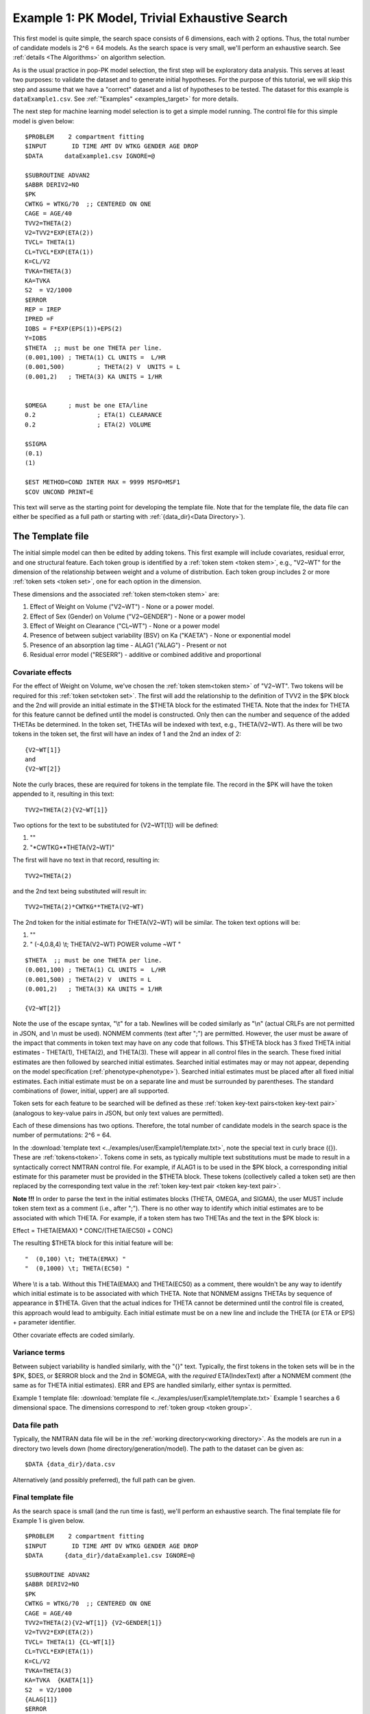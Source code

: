 

.. _startpk1:

##################################################
Example 1: PK Model, Trivial Exhaustive Search
##################################################

This first model is quite simple, the search space consists of 6 dimensions, each with 2 options. Thus, the total number of candidate models is 
2^6 = 64 models. As the search space is very small, we'll perform an exhaustive search. See :ref:`details <The Algorithms>` on algorithm selection.

As is the usual practice in pop-PK model selection, the first step will be exploratory data analysis. This serves at least two purposes: to validate the dataset 
and to generate initial hypotheses. For the purpose of this tutorial, we will skip this step and assume that we have a "correct" dataset and a list of 
hypotheses to be tested. The dataset for this example is ``dataExample1.csv``. See :ref:`"Examples" <examples_target>` for more details.

The next step for machine learning model selection is to get a simple model running. The control file for this simple model is given below:

::

    $PROBLEM    2 compartment fitting
    $INPUT       ID TIME AMT DV WTKG GENDER AGE DROP
    $DATA      dataExample1.csv IGNORE=@
            
    $SUBROUTINE ADVAN2
    $ABBR DERIV2=NO
    $PK      
    CWTKG = WTKG/70  ;; CENTERED ON ONE 
    CAGE = AGE/40 
    TVV2=THETA(2) 
    V2=TVV2*EXP(ETA(2)) 
    TVCL= THETA(1)  
    CL=TVCL*EXP(ETA(1)) 
    K=CL/V2  
    TVKA=THETA(3) 
    KA=TVKA   
    S2 	= V2/1000  
    $ERROR     
    REP = IREP      
    IPRED =F  
    IOBS = F*EXP(EPS(1))+EPS(2)
    Y=IOBS
    $THETA  ;; must be one THETA per line.
    (0.001,100)	; THETA(1) CL UNITS =  L/HR
    (0.001,500) 	; THETA(2) V  UNITS = L
    (0.001,2) 	; THETA(3) KA UNITS = 1/HR  
    
    
    $OMEGA   	; must be one ETA/line
    0.2  		; ETA(1) CLEARANCE 
    0.2  		; ETA(2) VOLUME 
    
    $SIGMA   
    (0.1)
    (1)

    $EST METHOD=COND INTER MAX = 9999 MSFO=MSF1 
    $COV UNCOND PRINT=E
    


This text will serve as the starting point for developing the template file. 
Note that for the template file, the data file can either be specified as a full path or starting with :ref:`{data_dir}<Data Directory>`).

.. _template file: 

********************
The Template file
********************

The initial simple model can then be edited by adding tokens. This first example will include covariates, residual error, and one structural feature. 
Each token group is identified by a :ref:`token stem <token stem>`, e.g., "V2~WT" for the dimension of the 
relationship between weight and a volume of distribution. Each token group includes 
2 or more :ref:`token sets <token set>`, one for each option in the dimension.

These dimensions and the associated :ref:`token stem<token stem>` are:

1. Effect of Weight on Volume ("V2~WT") - None or a power model.
2. Effect of Sex (Gender) on Volume ("V2~GENDER") - None or a power model
3. Effect of Weight on Clearance ("CL~WT") - None or a power model
4. Presence of between subject variability (BSV) on Ka ("KAETA") - None or exponential model
5. Presence of an absorption lag time - ALAG1 ("ALAG") - Present or not
6. Residual error model ("RESERR") - additive or combined additive and proportional

Covariate effects
====================

For the effect of Weight on Volume, we've chosen the :ref:`token stem<token stem>` of "V2~WT". Two tokens will be required for this :ref:`token set<token set>`. The first will
add the relationship to the definition of TVV2 in the $PK block and the 2nd will provide an initial estimate in the $THETA block for the estimated 
THETA. Note that the index for THETA for this feature cannot be defined until the model is constructed. Only then can the number and sequence of the added THETAs be 
determined. In the token set, THETAs will be indexed with text, e.g., THETA(V2~WT). As there will be two tokens in the token set, the first will have an index of 1
and the 2nd an index of 2:

::

     {V2~WT[1]}
     and
     {V2~WT[2]} 
    

Note the curly braces, these are required for tokens in the template file. The record in the $PK will have the token appended to it, resulting in this text:

::

    TVV2=THETA(2){V2~WT[1]}
    
Two options for the text to be substituted for {V2~WT[1]} will 
be defined:

1. ""
2. "\*CWTKG**THETA(V2~WT)"

The first will have no text in that record, resulting in:

::

    TVV2=THETA(2)


and the 2nd text being substituted will result in:

::

    TVV2=THETA(2)*CWTKG**THETA(V2~WT)


The 2nd token for the initial estimate for THETA(V2~WT) will be similar. The token text options will be:

1. ""
2. "  (-4,0.8,4) \\t; THETA(V2~WT) POWER volume ~WT "

::

    $THETA  ;; must be one THETA per line.
    (0.001,100) ; THETA(1) CL UNITS =  L/HR
    (0.001,500) ; THETA(2) V  UNITS = L
    (0.001,2)   ; THETA(3) KA UNITS = 1/HR

    {V2~WT[2]}    

Note the use of the escape syntax, "\\t" for a tab. Newlines will be coded similarly as "\\n" (actual CRLFs are not permitted in JSON, and \\n must be used). 
NONMEM comments (text after ";") are permitted. However, the user must be aware of the impact that comments in token text may have on any code that follows. This $THETA block has 3 fixed THETA initial estimates - THETA(1), 
THETA(2), and THETA(3). These will appear in all control files in the search. These fixed initial estimates are then followed by searched initial estimates. Searched 
initial estimates may or may not appear, depending on the model specification (:ref:`phenotype<phenotype>`). Searched initial estimates must be placed after all 
fixed initial estimates. Each initial estimate must be on a separate line and must be surrounded by parentheses. The standard combinations of (lower, initial, upper) 
are all supported. 

Token sets for each feature to be searched will be defined as these :ref:`token key-text pairs<token key-text pair>` (analogous to key-value pairs 
in JSON, but only text values are permitted).

Each of these dimensions has two options. Therefore, the total number of candidate models 
in the search space is the number of permutations: 2^6 = 64. 

In the :download:`template text <../examples/user/Example1/template.txt>`, note the 
special text in curly brace ({}). These are :ref:`tokens<token>`. Tokens come in sets, as typically 
multiple text substitutions must be made to result in a syntactically correct NMTRAN control file. For 
example, if ALAG1 is to be used in the $PK block, a corresponding initial estimate for 
this parameter must be provided in the $THETA block. These tokens (collectively called a token set) 
are then replaced by the corresponding text value in the :ref:`token key-text pair <token key-text pair>`. 


**Note !!!**
In order to parse the text in the initial estimates blocks (THETA, OMEGA, and SIGMA), the user MUST include token stem text as a comment (i.e., after ";"). There is 
no other way to identify which initial estimates are to be associated with which THETA. 
For example, if a token stem has two THETAs and the text in the $PK block is:

Effect = THETA(EMAX) * CONC/(THETA(EC50) + CONC)

The resulting $THETA block for this initial feature will be:

::

 "  (0,100) \t; THETA(EMAX) "
 "  (0,1000) \t; THETA(EC50) "

Where \\t is a tab. Without this THETA(EMAX) and THETA(EC50) as a comment, there wouldn't be any way to identify which initial estimate is to be associated with which 
THETA. Note that NONMEM assigns THETAs by sequence of appearance in $THETA. Given that the actual indices for THETA cannot be determined until the control file 
is created, this approach would lead to ambiguity. Each initial estimate must be on a new line and include the THETA (or ETA or EPS) + parameter identifier.

Other covariate effects are coded similarly. 


Variance terms
====================

Between subject variability is handled similarly, with the "{}" text. Typically, the first tokens in the token sets will be in the $PK, $DES, or $ERROR block and the  
2nd in $OMEGA, with the *required* ETA(IndexText) after a NONMEM comment (the same as for THETA initial estimates). ERR and EPS are handled similarly, either syntax is permitted.

Example 1 template file: :download:`template file <../examples/user/Example1/template.txt>`
Example 1 searches a 6 dimensional space. The dimensions correspond to :ref:`token group <token group>`. 

Data file path
====================
Typically, the NMTRAN data file will be in the :ref:`working directory<working directory>`. As the models are run in a directory two levels down 
(home directory/generation/model). The path to the dataset can be given as:

::

    $DATA {data_dir}/data.csv

Alternatively (and possibly preferred), the full path can be given.


Final template file
====================
As the search space is small (and the run time is fast), we'll perform an exhaustive search.
The final template file for Example 1 is given below.

::

    $PROBLEM    2 compartment fitting
    $INPUT       ID TIME AMT DV WTKG GENDER AGE DROP
    $DATA      {data_dir}/dataExample1.csv IGNORE=@
            
    $SUBROUTINE ADVAN2
    $ABBR DERIV2=NO
    $PK      
    CWTKG = WTKG/70  ;; CENTERED ON ONE 
    CAGE = AGE/40 
    TVV2=THETA(2){V2~WT[1]} {V2~GENDER[1]}
    V2=TVV2*EXP(ETA(2)) 
    TVCL= THETA(1) {CL~WT[1]}  
    CL=TVCL*EXP(ETA(1)) 
    K=CL/V2  
    TVKA=THETA(3) 
    KA=TVKA  {KAETA[1]}  
    S2 	= V2/1000 
    {ALAG[1]}
    $ERROR     
    REP = IREP      
    IPRED =F  
    IOBS = F {RESERR[1]}
    Y=IOBS
    $THETA  ;; must be one THETA per line.
    (0.001,100)	; THETA(1) CL UNITS =  L/HR
    (0.001,500) 	; THETA(2) V  UNITS = L
    (0.001,2) 	; THETA(3) KA UNITS = 1/HR  
    
    {V2~WT[2]}    
    {V2~GENDER[2]}     
    {CL~WT[2]}  
    {ALAG[2]}
    
    $OMEGA   ;; must be one ETA/line
    0.2  		; ETA(1) CLEARANCE
    ;; test for comments in blocks
    0.2  	; ETA(2) VOLUME
    ;; optional $OMEGA blocks
    {KAETA[2]}   
    
    $SIGMA   

    {RESERR[2]} 
    $EST METHOD=COND INTER MAX = 9999 MSFO=MSF1 
    $COV UNCOND PRINT=E
    
.. _tokens File:

******************
The Tokens file
******************

Example 1 tokens file: :download:`json tokens file <../examples/user/Example1/tokens.json>`

The :ref:`tokens file <tokens_file_target>` provides the :ref:`token key-text pairs<token key-text pair>` that 
are substituted into the template file. This file uses a `JSON <https://www.json.org/json-en.html>`_ file format. 
Unfortunately, comments are not  permitted in JSON files and so this file is without any annotation. Requirements are that 
each :ref:`token set <token set>` within a :ref:`token group <token group>` must have the same number of :ref:`tokens <token>` 
and new lines must be coded using the escape syntax ("\\n"), not just a new line in the file (which will be ignored in JSON). Any number of levels of 
nested tokens (tokens within tokens) is permitted. This can be useful, when one might want to search for covariates 
on a search parameter, as in searching for an effect of FED vs FASTED state on ALAG1, when ALAG1 is also searched (see
:ref:`PK example 2 <Example2_nested_tokens>`). Additional levels of nested tokens are permitted, but the logic of correctly coding them can become quickly daunting. 
The tokens file for Example 1 is given below.

::

    {
    
        "V2~WT": [
            ["",
            ""
            ],
            ["*CWTKG**THETA(V2~WT)",
                "  (-4,0.8,4) \t; THETA(V2~WT) POWER volume~WT "
            ]
        ],
        "V2~GENDER": [
            ["",
                ""
            ],
            ["*EXP(GENDER*THETA(V2~GENDER))",
                "  (-4,0.1,4) \t; THETA(V2~GENDER) exponential volume~GENDER "
            ]
        ],
        "CL~WT": [
            ["",
                ""
            ],
            ["*CWTKG**THETA(CL~WT)",
                "  (-4,.7,4) \t; THETA(CL~WT) POWER clearance~WT "
            ] 
        ],
        "KAETA": [
            ["",
            ""
            ],
            ["*EXP(ETA(KAETA)) ",
                "$OMEGA ;; 2nd??OMEGA block \n  0.1\t\t; ETA(KAETA) ETA ON KA"
            ]
        ],
        "ALAG": [
            ["",
                "" 
            ],
            ["ALAG1 = THETA(ALAG)",
                "  (0, 0.1,3) \t; THETA(ALAG) ALAG1 "
            ]
        ] ,
        "RESERR": [
            ["*EXP(EPS(RESERRA))+EPS(RESERRB)",
                "  0.3 \t; EPS(RESERRA) proportional error\n  0.3 \t; EPS(RESERRB) additive error"
            ],
            ["+EPS(RESERRA)",
                "  3000 \t; EPS(RESERRA) additive error"
            ]
        ]
    }

Note again, the **required** parameter identifier as a comment in all initial estimates, e.g., 

::

  "  (-4,0.8,4) \t; THETA(V2~WT) POWER volume ~WT "
  "  (-4,0.1,4) \t; THETA(V2~GENDER) POWER volume ~SEX "
  "  0.1\t\t; ETA(KAETA) ETA ON KA"
  "  0.3 \t; EPS(RESERRA) proportional error\n  0.3 \t; EPS(RESERRB) additive error"


.. _The Options File:

*****************
The Options file
*****************

Example 1 :ref:`Options file <options file>`  :download:`json options file <../examples/user/Example1/options.json>` 
The options file will likely need to be edited, as the path to nmfe??.bat (Windows) or nmfe?? (Linux) must be provided

The user should provide an appropriate path for :ref:`"nmfe_path"<nmfe_path_options_desc>`. NONMEM version 7.4 and 7.5 are supported. 


Note that, to run in the environment used for this example, the directories are set to:

::

	
    "working_dir": "u:/pyDarwin/example1/working",
    "temp_dir": "u:/pyDarwin/example1/rundir",
    "output_dir": "u:/pyDarwin/example1/output",

It is recommended that the user set the directories to something appropriate for their environment. If directories are not set, 
the default is:

::

	{user_dir}\pydarwin\{project_name}

In either case, the folder names are given in the initial and final output to facilitate finding the files and debugging.


::

    {
        {
    "author": "Certara",
    "algorithm": "EX",
    "exhaustive_batch_size": 100,
 
    "num_parallel": 4,
    "crash_value": 99999999,

    "penalty": {
        "theta": 10,
        "omega": 10,
        "sigma": 10,
        "convergence": 100,
        "covariance": 100,
        "correlation": 100,
        "condition_number": 100,
        "non_influential_tokens": 0.00001
    },

    "remove_run_dir": false,

    "nmfe_path": "c:/nm744/util/nmfe74.bat",
    "model_run_timeout": 1200
    }
    }

Penalties
====================

The base value for the "fitness" (for GA) or "reward/cost" for other algorithms is the -2LL value from the NONMEM output. Typically, penalties for increased complexity are added to this. If one 
parameter is added, and the models are nested, a value of 3.84 points per parameter corresponds to p< 0.05. We'll use 10 points for each estimated parameter. Generally, a model that converges 
and has a successful covariance step is viewed as "better" than a model that doesn't. Therefore, to capture this, we'll add 100 points for failing to converge, failing a covariance step, 
and failing the correlation test. Note that if the covariance step is not requested, the failed covariance penalty is added, as is the failed correlation test and the failed condition number test. 
Similarly, if the PRINT=E option is not included in the $COV record, the eigenvalues will not be printed and this will be regarded as a failed condition number test. 
The non_influential_tokens penalty is added if any tokens selected for this model do not influence the final control file, as may be the case for nested tokens. This number should be small, as 
it is only intended to break ties between otherwise identical models.

The data file
====================

Example 1 data file: :download:`dataExample1.csv <../examples/user/Example1/dataExample1.csv>`
  

******************
Execute Search
******************

Usage details for starting a search in ``pyDarwin`` can be found :ref:`here<Execution>`.

See :ref:`"Examples"<examples_target>` for additional details about accessing example files.

Initialization of the run should generate output similar to this:

::

    [10:50:33] Options file found at ..\examples\user\Example1\options.json
    [10:50:33] Preparing project working folder...
    [10:50:33] Preparing project output folder...
    [10:50:33] Preparing project temp folder...
    [10:50:41] Model run priority is below_normal
    [10:50:41] Using darwin.MemoryModelCache
    [10:50:41] Project dir: c:\fda\pyDarwin\examples\user\Example1
    [10:50:41] Data dir: c:\fda\pyDarwin\examples\user\Example1
    [10:50:41] Project working dir: u:/pyDarwin/example1/working
    [10:50:41] Project temp dir: u:/pyDarwin/example1/rundir
    [10:50:41] Project output dir: u:/pyDarwin/example1/output
    [10:50:41] Writing intermediate output to u:/pyDarwin/example1/output\results.csv
    [10:50:41] Models will be saved in u:/pyDarwin/example1/working\models.json
    [10:50:41] Template file found at ..\examples\user\Example1\template.txt
    [10:50:41] Tokens file found at ..\examples\user\Example1\tokens.json
    [10:50:41] Search start time = Sun Jul 31 10:50:41 2022
    [10:50:41] Total of 64 to be run in exhaustive search
    [10:50:41] NMFE found: c:/nm744/util/nmfe74.bat
    [10:50:42] Not using Post Run R code
    [10:50:42] Not using Post Run Python code
    [10:50:42] Checking files in u:\pyDarwin\example1\rundir\0\01
    [10:50:42] Data set # 1 was found: c:\fda\pyDarwin\examples\user\Example1/dataExample1.csv

It is important to notice that the temp directory (temp_dir) is listed and since:
    
    ::

        "remove_temp_dir": false,

is set to false in the options file, all key NONMEM outputs are saved. This temp directory is where you should look for the output after the
inevitable errors.
During the search, the current, interim best model files can be found in the working dir, along with the messages (same content as output 
to console) and a models.json file that can be used to restart searches that are interrupted. 
The final outputs will be found in the Project output dir. 
At the end of the run, the output should look like:

::
        
    [11:16:28] Current Best fitness = 4818.765528670225
    [11:16:28] Final output from best model is in u:/pyDarwin/example1/output\FinalResultFile.lst
    [11:16:28] Number of unique models to best model = 51
    [11:16:28] Time to best model = 9.7 minutes
    [11:16:28] Best overall fitness = 4818.765529, iteration 0, model 47
    [11:16:28] Elapsed time = 12.8 minutes

The final best model files and a list of all runs (results.csv) can be found in the output folder. 